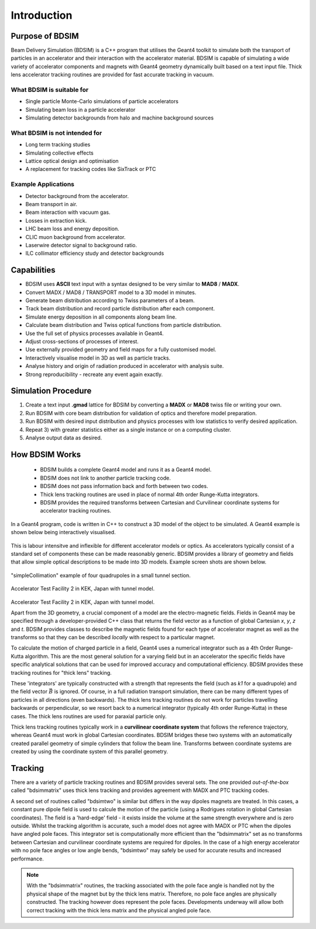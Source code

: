 ************
Introduction
************


Purpose of BDSIM
================

Beam Delivery Simulation (BDSIM) is a C++ program that utilises the Geant4
toolkit to simulate both the transport of particles in an accelerator and
their interaction with the accelerator material. BDSIM is capable of
simulating a wide variety of accelerator components and magnets with Geant4
geometry dynamically built based on a text input file. Thick lens accelerator
tracking routines are provided for fast accurate tracking in vacuum.

What BDSIM is suitable for
--------------------------

* Single particle Monte-Carlo simulations of particle accelerators
* Simulating beam loss in a particle accelerator
* Simulating detector backgrounds from halo and machine background sources

What BDSIM is not intended for
------------------------------

* Long term tracking studies
* Simulating collective effects
* Lattice optical design and optimisation
* A replacement for tracking codes like SixTrack or PTC

Example Applications
--------------------

* Detector background from the accelerator.
* Beam transport in air.
* Beam interaction with vacuum gas.
* Losses in extraction kick.
* LHC beam loss and energy deposition.
* CLIC muon background from accelerator.
* Laserwire detector signal to background ratio.
* ILC collimator efficiency study and detector backgrounds

Capabilities
============

* BDSIM uses **ASCII** text input with a syntax designed to be very similar to
  **MAD8** / **MADX**.
* Convert MADX / MAD8 / TRANSPORT model to a 3D model in minutes.
* Generate beam distribution according to Twiss parameters of a beam.
* Track beam distribution and record particle distribution after each component.
* Simulate energy deposition in all components along beam line.
* Calculate beam distribution and Twiss optical functions from particle distribution.
* Use the full set of physics processes available in Geant4.
* Adjust cross-sections of processes of interest.
* Use externally provided geometry and field maps for a fully customised model.
* Interactively visualise model in 3D as well as particle tracks.
* Analyse history and origin of radiation produced in accelerator with analysis suite.
* Strong reproducibility - recreate any event again exactly.
  

Simulation Procedure
====================

1) Create a text input **.gmad** lattice for BDSIM by converting a **MADX** or **MAD8** twiss file or writing your own.
2) Run BDSIM with core beam distribution for validation of optics and therefore model preparation.
3) Run BDSIM with desired input distribution and physics processes with low statistics to verify desired application.
4) Repeat 3) with greater statistics either as a single instance or on a computing cluster.
5) Analyse output data as desired.

How BDSIM Works
===============

 * BDSIM builds a complete Geant4 model and runs it as a Geant4 model.
 * BDSIM does not link to another particle tracking code.
 * BDSIM does not pass information back and forth between two codes.
 * Thick lens tracking routines are used in place of normal 4th order Runge-Kutta integrators.
 * BDSIM provides the required transforms between Cartesian and Curvilinear coordinate systems for accelerator tracking routines.

In a Geant4 program, code is written in C++ to construct a 3D model of the object
to be simulated. A Geant4 example is shown below being interactively visualised.


.. figure:: figures/geant4_application.png
	    :width: 90%
	    :align: center


This is labour intensitve and inflexible for different accelerator models or optics. As
accelerators typically consist of a standard set of components these can be made
reasonably generic. BDSIM provides a library of geometry and fields that allow
simple optical descriptions to be made into 3D models. Example screen shots are shown
below.

.. figure:: figures/example-simpleCollimation.png
	    :width: 90%
	    :align: center

"simpleCollimation" example of four quadrupoles in a small tunnel section.

.. figure:: figures/example-atf2.png
	    :width: 90%
	    :align: center

Accelerator Test Facility 2 in KEK, Japan with tunnel model.

.. figure:: figures/example-atf2-2.png
	    :width: 90%
	    :align: center

Accelerator Test Facility 2 in KEK, Japan with tunnel model.

		    
Apart from the 3D geometry, a crucial component of a model are the electro-magnetic
fields. Fields in Geant4 may be specified through a developer-provided C++ class that returns
the field vector as a function of global Cartesian `x`, `y`, `z` and `t`. BDSIM provides
classes to describe the magnetic fields found for each type of accelerator magnet as well
as the transforms so that they can be described *locally* with respect to a particular magnet.

To calculate the motion of charged particle in a field, Geant4 uses a numerical integrator
such as a 4th Order Runge-Kutta algorithm. This are the most general solution for a varying
field but in an accelerator the specific fields have specific analytical solutions that
can be used for improved accuracy and computational efficiency. BDSIM provides these tracking
routines for "thick lens" tracking.

These 'integrators' are typically constructed with a strength that represents the field
(such as `k1` for a quadrupole) and the field vector :math:`\vec{B}` is ignored. Of course,
in a full radiation transport simulation, there can be many different types of particles
in all directions (even backwards). The thick lens tracking routines do not work for
particles travelling backwards or perpendicular, so we resort back to a numerical
integrator (typically 4th order Runge-Kutta) in these cases. The thick lens routines
are used for paraxial particle only.

Thick lens tracking routines typically work in a **curvilinear coordinate system**
that follows the reference trajectory, whereas Geant4 must work in global Cartesian
coordinates. BDSIM bridges these two systems with an automatically created parallel
geometry of simple cylinders that follow the beam line. Transforms between coordinate
systems are created by using the coordinate system of this parallel geometry.


.. _tracking-introduction:

Tracking
========

There are a variety of particle tracking routines and BDSIM provides several sets. The one
provided *out-of-the-box* called "bdsimmatrix" uses thick lens tracking and provides
agreement with MADX and PTC tracking codes.

A second set of routines called "bdsimtwo" is similar but differs in the way dipoles magnets
are treated. In this cases, a constant pure dipole field is used to calcule the motion
of the particle (using a Rodrigues rotation in global Cartesian coordinates). The field
is a 'hard-edge' field - it exists inside the volume at the same strength everywhere and is
zero outside. Whilst the tracking algorithm is accurate, such a model does not agree with
MADX or PTC when the dipoles have angled pole faces. This integrator set is computationally
more efficient than the "bdsimmatrix" set as no transforms between Cartesian and curvilinear
coordinate systems are required for dipoles. In the case of a high energy accelerator with
no pole face angles or low angle bends, "bdsimtwo" may safely be used for accurate results
and increased performance.

.. note:: With the "bdsimmatrix" routines, the tracking associated with the pole face angle is
	  handled not by the physical shape of the magnet but by the thick lens matrix. Therefore,
	  no pole face angles are physically constructed. The tracking however does represent the
	  pole faces. Developments underway will allow both correct tracking with the thick lens
	  matrix and the physical angled pole face.
